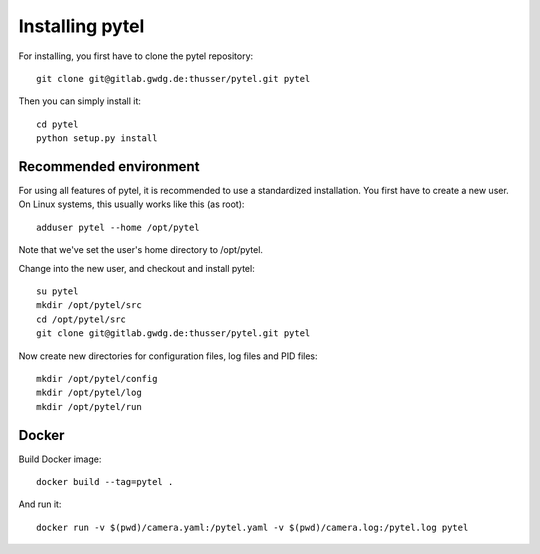 Installing pytel
****************

For installing, you first have to clone the pytel repository::

    git clone git@gitlab.gwdg.de:thusser/pytel.git pytel

Then you can simply install it::

    cd pytel
    python setup.py install

Recommended environment
=======================

For using all features of pytel, it is recommended to use a standardized installation.
You first have to create a new user. On Linux systems, this usually works like this (as root)::

    adduser pytel --home /opt/pytel

Note that we've set the user's home directory to /opt/pytel.

Change into the new user, and checkout and install pytel::

    su pytel
    mkdir /opt/pytel/src
    cd /opt/pytel/src
    git clone git@gitlab.gwdg.de:thusser/pytel.git pytel

Now create new directories for configuration files, log files and PID files::

    mkdir /opt/pytel/config
    mkdir /opt/pytel/log
    mkdir /opt/pytel/run


Docker
======

Build Docker image::

    docker build --tag=pytel .

And run it::

    docker run -v $(pwd)/camera.yaml:/pytel.yaml -v $(pwd)/camera.log:/pytel.log pytel
